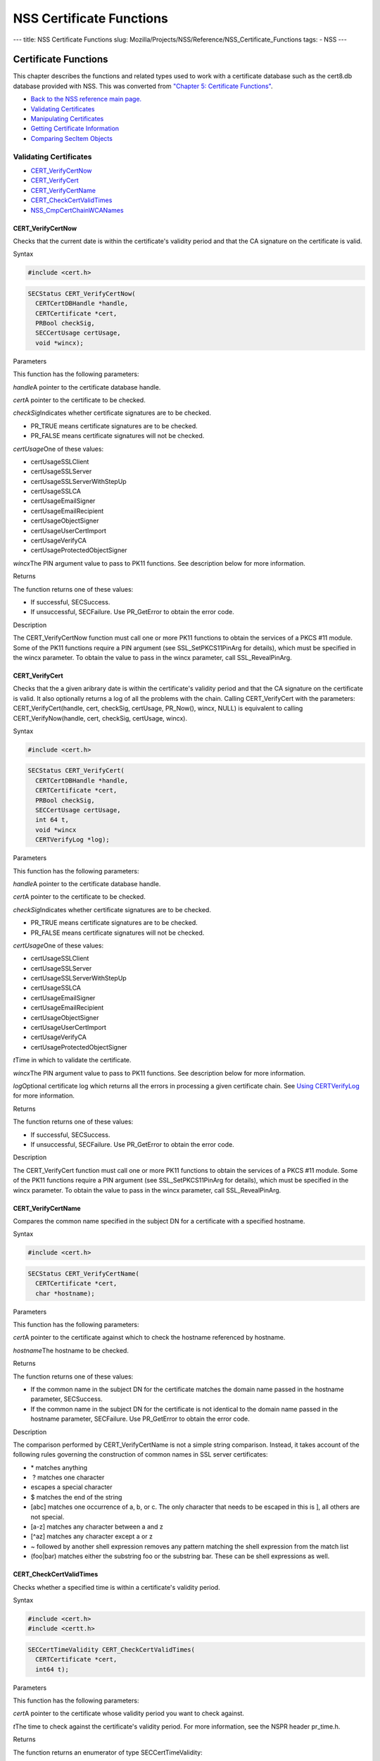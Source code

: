 =========================
NSS Certificate Functions
=========================
--- title: NSS Certificate Functions slug:
Mozilla/Projects/NSS/Reference/NSS_Certificate_Functions tags: - NSS ---

.. _Certificate_Functions:

Certificate Functions
~~~~~~~~~~~~~~~~~~~~~

This chapter describes the functions and related types used to work with
a certificate database such as the cert8.db database provided with NSS.
This was converted from `"Chapter 5: Certificate
Functions" <https://www.mozilla.org/projects/security/pki/nss/ref/ssl/sslcrt.html>`__.

-  `Back to the NSS reference main page. </en-US/docs/NSS_reference>`__
-  `Validating
   Certificates <NSS_Certificate_Functions#Validating_Certificates>`__
-  `Manipulating
   Certificates <NSS_Certificate_Functions#Manipulating_Certificates>`__
-  `Getting Certificate
   Information <NSS_Certificate_Functions#Getting_Certificate_Information>`__
-  `Comparing SecItem
   Objects <NSS_Certificate_Functions#Comparing_SecItem_Objects>`__

.. _Validating_Certificates:

Validating Certificates
^^^^^^^^^^^^^^^^^^^^^^^

-  `CERT_VerifyCertNow <NSS_Certificate_Functions#CERT_VerifyCertNow>`__
-  `CERT_VerifyCert <NSS_Certificate_Functions#CERT_VerifyCert>`__
-  `CERT_VerifyCertName <NSS_Certificate_Functions#CERT_VerifyCertName>`__
-  `CERT_CheckCertValidTimes <NSS_Certificate_Functions#CERT_CheckCertValidTimes>`__
-  `NSS_CmpCertChainWCANames <NSS_Certificate_Functions#NSS_CmpCertChainWCANames>`__

.. _CERT_VerifyCertNow:

CERT_VerifyCertNow
''''''''''''''''''

Checks that the current date is within the certificate's validity period
and that the CA signature on the certificate is valid.

.. _Syntax:

Syntax
      

.. code:: eval

   #include <cert.h>

.. code:: eval

   SECStatus CERT_VerifyCertNow(
     CERTCertDBHandle *handle,
     CERTCertificate *cert,
     PRBool checkSig,
     SECCertUsage certUsage,
     void *wincx);

.. _Parameters:

Parameters
          

This function has the following parameters:

*handle*\ A pointer to the certificate database handle.

*cert*\ A pointer to the certificate to be checked.

*checkSig*\ Indicates whether certificate signatures are to be checked.

-  PR_TRUE means certificate signatures are to be checked.
-  PR_FALSE means certificate signatures will not be checked.

*certUsage*\ One of these values:

-  certUsageSSLClient
-  certUsageSSLServer
-  certUsageSSLServerWithStepUp
-  certUsageSSLCA
-  certUsageEmailSigner
-  certUsageEmailRecipient
-  certUsageObjectSigner
-  certUsageUserCertImport
-  certUsageVerifyCA
-  certUsageProtectedObjectSigner

*wincx*\ The PIN argument value to pass to PK11 functions. See
description below for more information.

.. _Returns:

Returns
       

The function returns one of these values:

-  If successful, SECSuccess.
-  If unsuccessful, SECFailure. Use PR_GetError to obtain the error
   code.

.. _Description:

Description
           

The CERT_VerifyCertNow function must call one or more PK11 functions to
obtain the services of a PKCS #11 module. Some of the PK11 functions
require a PIN argument (see SSL_SetPKCS11PinArg for details), which must
be specified in the wincx parameter. To obtain the value to pass in the
wincx parameter, call SSL_RevealPinArg.

.. _CERT_VerifyCert:

CERT_VerifyCert
'''''''''''''''

Checks that the a given aribrary date is within the certificate's
validity period and that the CA signature on the certificate is valid.
It also optionally returns a log of all the problems with the chain.
Calling CERT_VerifyCert with the parameters: CERT_VerifyCert(handle,
cert, checkSig, certUsage, PR_Now(), wincx, NULL) is equivalent to
calling CERT_VerifyNow(handle, cert, checkSig, certUsage, wincx).

.. _Syntax_2:

Syntax
      

.. code:: eval

   #include <cert.h>

.. code:: eval

   SECStatus CERT_VerifyCert(
     CERTCertDBHandle *handle,
     CERTCertificate *cert,
     PRBool checkSig,
     SECCertUsage certUsage,
     int 64 t,
     void *wincx
     CERTVerifyLog *log);

.. _Parameters_2:

Parameters
          

This function has the following parameters:

*handle*\ A pointer to the certificate database handle.

*cert*\ A pointer to the certificate to be checked.

*checkSig*\ Indicates whether certificate signatures are to be checked.

-  PR_TRUE means certificate signatures are to be checked.
-  PR_FALSE means certificate signatures will not be checked.

*certUsage*\ One of these values:

-  certUsageSSLClient
-  certUsageSSLServer
-  certUsageSSLServerWithStepUp
-  certUsageSSLCA
-  certUsageEmailSigner
-  certUsageEmailRecipient
-  certUsageObjectSigner
-  certUsageUserCertImport
-  certUsageVerifyCA
-  certUsageProtectedObjectSigner

*t*\ Time in which to validate the certificate.

*wincx*\ The PIN argument value to pass to PK11 functions. See
description below for more information.

*log*\ Optional certificate log which returns all the errors in
processing a given certificate chain. See `Using
CERTVerifyLog </en-US/NSS_CERTVerify_Log>`__ for more information.

.. _Returns_2:

Returns
       

The function returns one of these values:

-  If successful, SECSuccess.
-  If unsuccessful, SECFailure. Use PR_GetError to obtain the error
   code.

.. _Description_2:

Description
           

The CERT_VerifyCert function must call one or more PK11 functions to
obtain the services of a PKCS #11 module. Some of the PK11 functions
require a PIN argument (see SSL_SetPKCS11PinArg for details), which must
be specified in the wincx parameter. To obtain the value to pass in the
wincx parameter, call SSL_RevealPinArg.

.. _CERT_VerifyCertName:

CERT_VerifyCertName
'''''''''''''''''''

Compares the common name specified in the subject DN for a certificate
with a specified hostname.

.. _Syntax_3:

Syntax
      

.. code:: eval

   #include <cert.h>

.. code:: eval

   SECStatus CERT_VerifyCertName(
     CERTCertificate *cert,
     char *hostname);

.. _Parameters_3:

Parameters
          

This function has the following parameters:

*cert*\ A pointer to the certificate against which to check the hostname
referenced by hostname.

*hostname*\ The hostname to be checked.

.. _Returns_3:

Returns
       

The function returns one of these values:

-  If the common name in the subject DN for the certificate matches the
   domain name passed in the hostname parameter, SECSuccess.
-  If the common name in the subject DN for the certificate is not
   identical to the domain name passed in the hostname parameter,
   SECFailure. Use PR_GetError to obtain the error code.

.. _Description_3:

Description
           

The comparison performed by CERT_VerifyCertName is not a simple string
comparison. Instead, it takes account of the following rules governing
the construction of common names in SSL server certificates:

-  \* matches anything
-   ? matches one character
-  \ escapes a special character
-  $ matches the end of the string
-  [abc] matches one occurrence of a, b, or c.
   The only character that needs to be escaped in this is ], all others
   are not special.
-  [a-z] matches any character between a and z
-  [^az] matches any character except a or z
-  ~ followed by another shell expression removes any pattern matching
   the shell expression from the match list
-  (foo|bar) matches either the substring foo or the substring bar.
   These can be shell expressions as well.

.. _CERT_CheckCertValidTimes:

CERT_CheckCertValidTimes
''''''''''''''''''''''''

Checks whether a specified time is within a certificate's validity
period.

.. _Syntax_4:

Syntax
      

.. code:: eval

   #include <cert.h>
   #include <certt.h>

.. code:: eval

   SECCertTimeValidity CERT_CheckCertValidTimes(
     CERTCertificate *cert,
     int64 t);

.. _Parameters_4:

Parameters
          

This function has the following parameters:

*cert*\ A pointer to the certificate whose validity period you want to
check against.

*t*\ The time to check against the certificate's validity period. For
more information, see the NSPR header pr_time.h.

.. _Returns_4:

Returns
       

The function returns an enumerator of type SECCertTimeValidity:

.. code:: eval

   typedef enum {
     secCertTimeValid,
     secCertTimeExpired,
     secCertTimeNotValidYet
   } SECCertTimeValidity;

.. _NSS_CmpCertChainWCANames:

NSS_CmpCertChainWCANames
''''''''''''''''''''''''

Determines whether any of the signers in the certificate chain for a
specified certificate are on a specified list of CA names.

.. _Syntax_5:

Syntax
      

.. code:: eval

   #include <nss.h>

   SECStatus NSS_CmpCertChainWCANames(
     CERTCertificate *cert,
     CERTDistNames *caNames);

.. _Parameters_5:

Parameters
          

This function has the following parameters:

*cert*\ A pointer to the certificate structure for the certificate whose
certificate chain is to be checked.

*caNames*\ A pointer to a structure that contains a list of
distinguished names (DNs) against which to check the DNs for the signers
in the certificate chain.

.. _Returns_5:

Returns
       

The function returns one of these values:

-  If successful, SECSuccess.
-  If unsuccessful, SECFailure. Use PR_GetError to obtain the error
   code.

.. _Manipulating_Certificates:

Manipulating Certificates
^^^^^^^^^^^^^^^^^^^^^^^^^

-  `CERT_DupCertificate </en-US/NSS_Certificate_Functions#CERT_DupCertificate>`__
-  `CERT_DestroyCertificate </en-US/NSS_Certificate_Functions#CERT_DestroyCertificate>`__

.. _CERT_DupCertificate:

CERT_DupCertificate
'''''''''''''''''''

Makes a shallow copy of a specified certificate.

.. _Syntax_6:

Syntax
      

.. code:: eval

   #include <cert.h>

.. code:: eval

   CERTCertificate *CERT_DupCertificate(CERTCertificate *c)

.. _Parameter:

Parameter
         

This function has the following parameter:

*c*\ A pointer to the certificate object to be duplicated.

.. _Returns_6:

Returns
       

If successful, the function returns a pointer to a certificate object of
type CERTCertificate.

.. _Description_4:

Description
           

The CERT_DupCertificate function increments the reference count for the
certificate passed in the c parameter.

.. _CERT_DestroyCertificate:

CERT_DestroyCertificate
'''''''''''''''''''''''

Destroys a certificate object.

.. _Syntax_7:

Syntax
      

.. code:: eval

   #include <cert.h>
   #include <certt.h>

.. code:: eval

   void CERT_DestroyCertificate(CERTCertificate *cert);

.. _Parameters_6:

Parameters
          

This function has the following parameter:

*cert*\ A pointer to the certificate to destroy.

.. _Description_5:

Description
           

Certificate and key structures are shared objects. When an application
makes a copy of a particular certificate or key structure that already
exists in memory, SSL makes a shallow copy--that is, it increments the
reference count for that object rather than making a whole new copy.
When you call CERT_DestroyCertificate or SECKEY_DestroyPrivateKey, the
function decrements the reference count and, if the reference count
reaches zero as a result, both frees the memory and sets all the bits to
zero. The use of the word "destroy" in function names or in the
description of a function implies reference counting.

Never alter the contents of a certificate or key structure. If you
attempt to do so, the change affects all the shallow copies of that
structure and can cause severe problems.

.. _Getting_Certificate_Information:

Getting Certificate Information
^^^^^^^^^^^^^^^^^^^^^^^^^^^^^^^

-  `CERT_FindCertByName </en-US/NSS_Certificate_Functions#CERT_FindCertByName>`__
-  `CERT_GetCertNicknames </en-US/NSS_Certificate_Functions#CERT_GetCertNicknames>`__
-  `CERT_FreeNicknames </en-US/NSS_Certificate_Functions#CERT_FreeNicknames>`__
-  `CERT_GetDefaultCertDB </en-US/NSS_Certificate_Functions#CERT_GetDefaultCertDB>`__
-  `NSS_FindCertKEAType </en-US/NSS_Certificate_Functions#NSS_FindCertKEAType>`__

.. _CERT_FindCertByName:

CERT_FindCertByName
'''''''''''''''''''

Finds the certificate in the certificate database with a specified DN.

.. _Syntax_8:

Syntax
      

.. code:: eval

   #include <cert.h>

.. code:: eval

   CERTCertificate *CERT_FindCertByName (
     CERTCertDBHandle *handle,
     SECItem *name);

.. _Parameters_7:

Parameters
          

This function has the following parameters:

*handle*\ A pointer to the certificate database handle.

*name*\ The subject DN of the certificate you wish to find.

.. _Returns_7:

Returns
       

If successful, the function returns a certificate object of type
CERTCertificate.

.. _CERT_GetCertNicknames:

CERT_GetCertNicknames
'''''''''''''''''''''

Returns the nicknames of the certificates in a specified certificate
database.

.. _Syntax_9:

Syntax
      

.. code:: eval

   #include <cert.h>
   #include <certt.h>

.. code:: eval

   CERTCertNicknames *CERT_GetCertNicknames (
     CERTCertDBHandle *handle,
     int what,
     void *wincx);

.. _Parameters_8:

Parameters
          

This function has the following parameters:

*handle*\ A pointer to the certificate database handle.

*what*\ One of these values:

-  SEC_CERT_NICKNAMES_ALL
-  SEC_CERT_NICKNAMES_USER
-  SEC_CERT_NICKNAMES_SERVER
-  SEC_CERT_NICKNAMES_CA

*wincx*\ The PIN argument value to pass to PK11 functions. See
description below for more information.

.. _Returns_8:

Returns
       

The function returns a CERTCertNicknames object containing the requested
nicknames.

.. _Description_6:

Description
           

CERT_GetCertNicknames must call one or more PK11 functions to obtain the
services of a PKCS #11 module. Some of the PK11 functions require a PIN
argument (see SSL_SetPKCS11PinArg for details), which must be specified
in the wincx parameter. To obtain the value to pass in the wincx
parameter, call SSL_RevealPinArg.

.. _CERT_FreeNicknames:

CERT_FreeNicknames
''''''''''''''''''

Frees a CERTCertNicknames structure. This structure is returned by
CERT_GetCertNicknames.

.. _Syntax_10:

Syntax
      

.. code:: eval

   #include <cert.h>

.. code:: eval

   void CERT_FreeNicknames(CERTCertNicknames *nicknames);

.. _Parameters_9:

Parameters
          

This function has the following parameter:

*nicknames*\ A pointer to the CERTCertNicknames structure to be freed.

.. _CERT_GetDefaultCertDB:

CERT_GetDefaultCertDB
'''''''''''''''''''''

Returns a handle to the default certificate database.

.. _Syntax_11:

Syntax
      

.. code:: eval

   #include <cert.h>

.. code:: eval

   CERTCertDBHandle *CERT_GetDefaultCertDB(void);

.. _Returns_9:

Returns
       

The function returns the CERTCertDBHandle for the default certificate
database.

.. _Description_7:

Description
           

This function is useful for determining whether the default certificate
database has been opened.

.. _NSS_FindCertKEAType:

NSS_FindCertKEAType
'''''''''''''''''''

Returns key exchange type of the keys in an SSL server certificate.

.. _Syntax_12:

Syntax
      

.. code:: eval

   #include <nss.h>

.. code:: eval

   SSLKEAType NSS_FindCertKEAType(CERTCertificate * cert);

.. _Parameter_2:

Parameter
         

This function has the following parameter:

*a*\ The certificate to check.

.. _Returns_10:

Returns
       

The function returns one of these values:

-  kt_null = 0
-  kt_rsa
-  kt_dh
-  kt_fortezza
-  kt_kea_size

.. _Comparing_SecItem_Objects:

Comparing SecItem Objects
^^^^^^^^^^^^^^^^^^^^^^^^^

.. _SECITEM_CompareItem:

SECITEM_CompareItem
'''''''''''''''''''

Compares two SECItem objects and returns a SECComparison enumerator that
shows the difference between them.

.. _Syntax_13:

Syntax
      

.. code:: eval

   #include <secitem.h>
   #include <seccomon.h>

.. code:: eval

   SECComparison SECITEM_CompareItem(
     SECItem *a,
     SECItem *b);

.. _Parameters_10:

Parameters
          

This function has the following parameters:

*a*\ A pointer to one of the items to be compared.

*b*\ A pointer to one of the items to be compared.

.. _Returns_11:

Returns
       

The function returns an enumerator of type SECComparison.

.. code:: eval

   typedef enum _SECComparison {
     SECLessThan                = -1,
     SECEqual                = 0,
     SECGreaterThan = 1
   } SECComparison;
